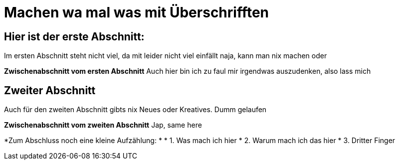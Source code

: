 = Machen wa mal was mit Überschrifften

:icons: font
:icon-set: fa
:source-highlighter: rouge
ifdef::env-github[]
:tip-caption: :bulb:
:note-caption: :information_source:
:important-caption: :heavy_exclamation_mark:
:caution-caption: :fire:
:warning-caption: :warning:
endif::[]
:experimental:

== Hier ist der erste Abschnitt:

Im ersten Abschnitt steht nicht viel, da mit leider nicht viel einfällt
naja, kann man nix machen oder

*Zwischenabschnitt vom ersten Abschnitt*
Auch hier bin ich zu faul mir irgendwas auszudenken, also lass mich


== Zweiter Abschnitt

Auch für den zweiten Abschnitt gibts nix Neues oder Kreatives. Dumm gelaufen

*Zwischenabschnitt vom zweiten Abschnitt*
Jap, same here

*Zum Abschluss noch eine kleine Aufzählung: *
* 1. Was mach ich hier
* 2. Warum mach ich das hier
* 3. Dritter Finger
